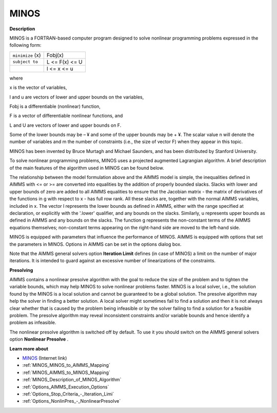 MINOS
=====

**Description** 

MINOS is a FORTRAN-based computer program designed to solve nonlinear programming problems expressed in the following form:




.. list-table::

   * - ``minimize`` (x)
     - Fobj(x) 
   * - ``subject to`` 
     - L <= F(x) <= U
   * - 
     - l <= x <= u




where

x is the vector of variables,

l and u are vectors of lower and upper bounds on the variables,

Fobj is a differentiable (nonlinear) function,

F is a vector of differentiable nonlinear functions, and

L and U are vectors of lower and upper bounds on F.



Some of the lower bounds may be – ¥ and some of the upper bounds may be + ¥. The scalar value n will denote the number of variables and m the number of constraints (i.e., the size of vector F) when they appear in this topic.



MINOS has been invented by Bruce Murtagh and Michael Saunders, and has been distributed by Stanford University.



To solve nonlinear programming problems, MINOS uses a projected augmented Lagrangian algorithm. A brief description of the main features of the algorithm used in MINOS can be found below.



The relationship between the model formulation above and the AIMMS model is simple, the inequalities defined in AIMMS with <= or >= are converted into equalities by the addition of properly bounded slacks. Slacks with lower and upper bounds of zero are added to all AIMMS equalities to ensure that the Jacobian matrix - the matrix of derivatives of the functions in g with respect to x - has full row rank. All these slacks are, together with the normal AIMMS variables, included in x. The vector l represents the lower bounds as defined in AIMMS, either with the range specified at declaration, or explicitly with the '.lower' qualifier, and any bounds on the slacks. Similarly, u represents upper bounds as defined in AIMMS and any bounds on the slacks. The function g represents the non-constant terms of the AIMMS equations themselves; non-constant terms appearing on the right-hand side are moved to the left-hand side.



MINOS is equipped with parameters that influence the performance of MINOS. AIMMS is equipped with options that set the parameters in MINOS. Options in AIMMS can be set in the options dialog box.



Note that the AIMMS general solvers option **Iteration Limit**  defines (in case of MINOS) a limit on the number of major iterations. It is intended to guard against an excessive number of linearizations of the constraints.



**Presolving** 

AIMMS contains a nonlinear presolve algorithm with the goal to reduce the size of the problem and to tighten the variable bounds, which may help MINOS to solve nonlinear problems faster. MINOS is a local solver, i.e., the solution found by the MINOS is a local solution and cannot be guaranteed to be a global solution. The presolve algorithm may help the solver in finding a better solution. A local solver might sometimes fail to find a solution and then it is not always clear whether that is caused by the problem being infeasible or by the solver failing to find a solution for a feasible problem. The presolve algorithm may reveal inconsistent constraints and/or variable bounds and hence identify a problem as infeasible.



The nonlinear presolve algorithm is switched off by default. To use it you should switch on the AIMMS general solvers option **Nonlinear Presolve** .



**Learn more about** 

*	`MINOS <https://web.stanford.edu/group/SOL/home_software.html>`_ (Internet link)
*	:ref:`MINOS_MINOS_to_AIMMS_Mapping`  
*	:ref:`MINOS_AIMMS_to_MINOS_Mapping`  
*	:ref:`MINOS_Description_of_MINOS_Algorithm` 
*	:ref:`Options_AIMMS_Execution_Options`  
*	:ref:`Options_Stop_Criteria_-_Iteration_Limi`  
*	:ref:`Options_NonlinPres_-_NonlinearPresolve` 
